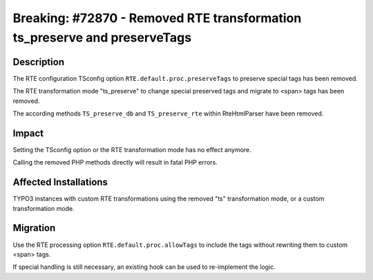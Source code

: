 ==========================================================================
Breaking: #72870 - Removed RTE transformation ts_preserve and preserveTags
==========================================================================

Description
===========

The RTE configuration TSconfig option ``RTE.default.proc.preserveTags`` to preserve special tags has been removed.

The RTE transformation mode "ts_preserve" to change special preserved tags and migrate to <span> tags has been removed.

The according methods ``TS_preserve_db`` and ``TS_preserve_rte`` within RteHtmlParser have been removed.


Impact
======

Setting the TSconfig option or the RTE transformation mode has no effect anymore.

Calling the removed PHP methods directly will result in fatal PHP errors.


Affected Installations
======================

TYPO3 instances with custom RTE transformations using the removed "ts" transformation mode, or a custom transformation mode.


Migration
=========

Use the RTE processing option ``RTE.default.proc.allowTags`` to include the tags without rewriting them to custom <span> tags.

If special handling is still necessary, an existing hook can be used to re-implement the logic.